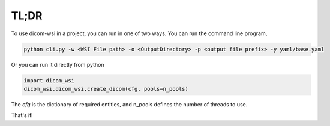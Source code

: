 =====
TL;DR
=====

To use dicom-wsi in a project, you can run in one of two ways. You can run the command line program,

.. code-block:: console

    python cli.py -w <WSI File path> -o <OutputDirectory> -p <output file prefix> -y yaml/base.yaml

Or you can run it directly from python

.. code-block:: python

    import dicom_wsi
    dicom_wsi.dicom_wsi.create_dicom(cfg, pools=n_pools)

The `cfg` is the dictionary of required entities, and n_pools defines the number of threads to use.

That's it!
